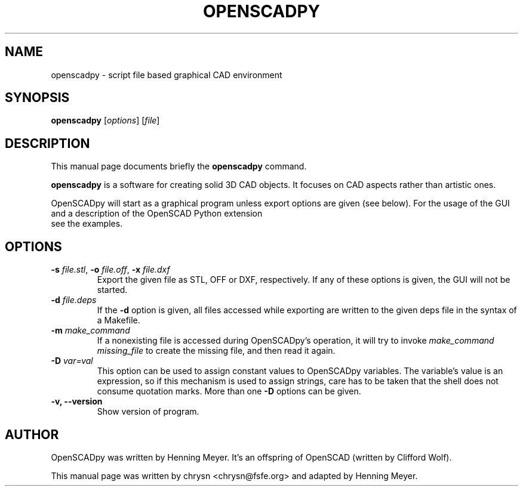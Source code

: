 .TH OPENSCADPY 1 "2011-05-20"
.\" Please adjust this date whenever revising the manpage.
.SH NAME
openscadpy \- script file based graphical CAD environment
.SH SYNOPSIS
.B openscadpy
.RI [ options ]
.RI [ file ]
.SH DESCRIPTION
This manual page documents briefly the \fBopenscadpy\fP command.
.PP
\fBopenscadpy\fP is a software for creating solid 3D CAD objects. It focuses on
CAD aspects rather than artistic ones.

OpenSCADpy will start as a graphical program unless export options are given (see
below). For the usage of the GUI and a description of the OpenSCAD Python extension
 see the examples.
.SH OPTIONS

.TP
\fB\-s\fP \fIfile.stl\fP, \fB-o\fP \fIfile.off\fP, \fB-x\fP \fIfile.dxf\fP
Export the given file as STL, OFF or DXF, respectively. If any of these options
is given, the GUI will not be started.
.TP
\fB\-d\fP \fIfile.deps\fP
If the \fB-d\fP option is given, all files accessed while exporting are written
to the given deps file in the syntax of a Makefile.
.TP
\fB-m\fP \fImake_command\fP
If a nonexisting file is accessed during OpenSCADpy's operation, it will try to
invoke \fImake_command missing_file\fP to create the missing file, and then
read it again.
.TP
\fB-D\fP \fIvar=val\fP
This option can be used to assign constant values to OpenSCADpy variables. The
variable's value is an expression, so if this mechanism is used to assign
strings, care has to be taken that the shell does not consume quotation marks.
More than one \fB-D\fP options can be given.
.TP
.B \-v, \-\-version
Show version of program.
.SH AUTHOR
OpenSCADpy was written by Henning Meyer.
It's an offspring of OpenSCAD (written by Clifford Wolf).
.PP
This manual page was written by chrysn <chrysn@fsfe.org> and
adapted by Henning Meyer.
